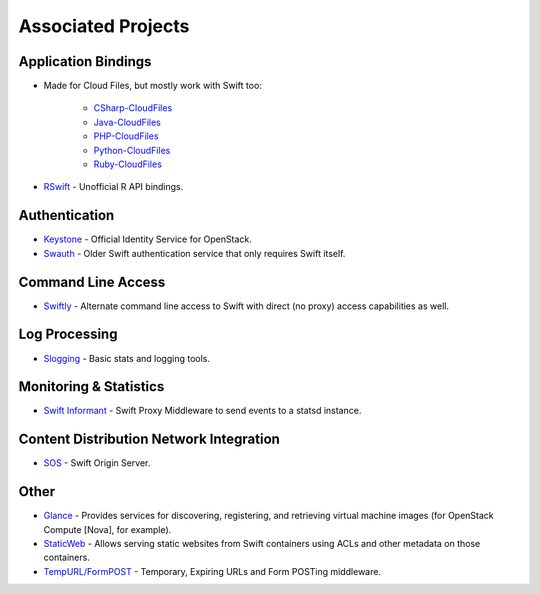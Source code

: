 .. _associated_projects:

Associated Projects
===================


Application Bindings
--------------------

* Made for Cloud Files, but mostly work with Swift too:

    * `CSharp-CloudFiles <https://github.com/rackspace/csharp-cloudfiles>`_
    * `Java-CloudFiles <https://github.com/rackspace/java-cloudfiles>`_
    * `PHP-CloudFiles <https://github.com/rackspace/php-cloudfiles>`_
    * `Python-CloudFiles <https://github.com/rackspace/python-cloudfiles>`_
    * `Ruby-CloudFiles <https://github.com/rackspace/ruby-cloudfiles>`_

* `RSwift <https://github.com/pandemicsyn/RSwift>`_ - Unofficial R API bindings.


Authentication
--------------

* `Keystone <https://github.com/openstack/keystone>`_ - Official Identity Service for OpenStack.
* `Swauth <https://github.com/gholt/swauth>`_ - Older Swift authentication service that only requires Swift itself.


Command Line Access
-------------------

* `Swiftly <https://github.com/gholt/swiftly>`_ - Alternate command line access to Swift with direct (no proxy) access capabilities as well.


Log Processing
--------------

* `Slogging <https://github.com/notmyname/slogging>`_ - Basic stats and logging tools.


Monitoring & Statistics
-----------------------

* `Swift Informant <https://github.com/pandemicsyn/swift-informant>`_ - Swift Proxy Middleware to send events to a statsd instance.


Content Distribution Network Integration
----------------------------------------

* `SOS <https://github.com/dpgoetz/sos>`_ - Swift Origin Server.


Other
-----

* `Glance <https://github.com/openstack/glance>`_ - Provides services for discovering, registering, and retrieving virtual machine images (for OpenStack Compute [Nova], for example).
* `StaticWeb <http://gholt.github.com/swift-staticweb/>`_ - Allows serving static websites from Swift containers using ACLs and other metadata on those containers.
* `TempURL/FormPOST <http://gholt.github.com/swift-tempurl/>`_ - Temporary, Expiring URLs and Form POSTing middleware.

